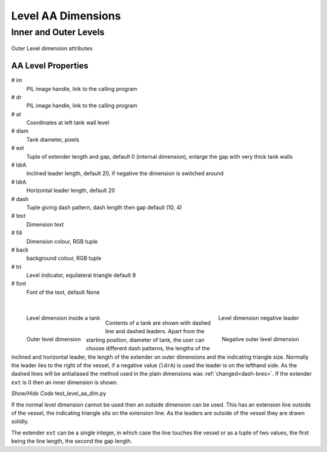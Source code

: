 ===================
Level AA Dimensions
===================

Inner and Outer Levels
======================

.. _props-aa-level:

.. figure:: ../figures/aadims/level_dim_aa.png
    :width: 320
    :height: 400
    :align: center

    Outer Level dimension attributes

..

AA Level Properties
-------------------

.. raw:: html

   <details>
   <summary><a>Show/Hide <b>level_dim_aa</b> Attributes</a></summary>

# im 
    PIL image handle, link to the calling program
# dr
    PIL image handle, link to the calling program
# at
    Coordinates at left tank wall level
# diam    
    Tank diameter, pixels
# ext
    Tuple of extender length and gap, default 0 (internal dimension),
    enlarge the gap with very thick tank walls
# ldrA
    Inclined leader length, default 20, if negative the dimension is switched
    around
# ldrA
    Horizontal leader length, default 20
# dash    
    Tuple giving dash pattern, dash length then gap default (10, 4)
# text
    Dimension text
# fill
    Dimension colour, RGB tuple
# back
    background colour, RGB tuple
# tri
    Level indicator, equilateral triangle default 8
# font
    Font of the text, default None

.. raw:: html

   </details>

|

.. figure:: ../figures/aadims/level_aa_dim_pos.png
    :width: 200
    :height: 200
    :align: left
    
    Level dimension inside a tank

.. figure:: ../figures/aadims/level_aa_dim_neg.png
    :width: 200
    :height: 200
    :align: right
    
    Level dimension negative leader

.. figure:: ../figures/aadims/out_level_aa_dim.png
    :width: 200
    :height: 200
    :align: left
    
    Outer level dimension

.. figure:: ../figures/aadims/out_level_aa_dim_neg.png
    :width: 200
    :height: 200
    :align: right
    
    Negative outer level dimension

|

Contents of a tank are shown with dashed line and dashed leaders. Apart from
the starting position, diameter of tank, the user can choose different dash
patterns, the lengths of the inclined and horizontal leader, the length of the
extender on outer dimensions and the indicating triangle size. Normally the
leader lies to the right of the vessel, if a
negative value (``ldrA``) is used the leader is on the lefthand side. As the 
dashed lines will be antialiased the method used in the plain dimensions was
:ref:`changed<dash-bres>`. If the extender ``ext`` is 0 then an inner 
dimension is shown.

.. container:: toggle

    .. container:: header

        *Show/Hide Code* test_level_aa_dim.py

    .. literalinclude:: ../examples/aadims/test_level_aa_dim.py

If the normal level dimension cannot be used then an outside dimension can
be used. This has an extension line outside of the vessel, the indicating 
triangle sits on the extension line. As the leaders are outside of the vessel
they are drawn solidly.

The extender ``ext`` can be a single integer, in which case the line touches
the vessel or as a tuple of two values, the first being the line length, the
second the gap length.